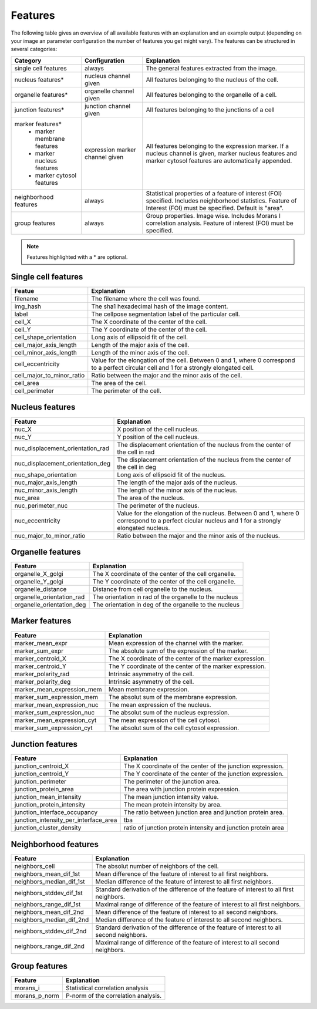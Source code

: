 Features
========

The following table gives an overview of all available features with an explanation and an example output (depending on
your image an parameter configuration the number of features you get might vary). The features can be structured in
several categories:

+---------------------------------+----------------------------------+---------------------------------------------------------------------------------------------------------------------------------------------------------------------+
| Category                        | Configuration                    | Explanation                                                                                                                                                         |
+=================================+==================================+=====================================================================================================================================================================+
| single cell features            | always                           | The general features extracted from the image.                                                                                                                      |
+---------------------------------+----------------------------------+---------------------------------------------------------------------------------------------------------------------------------------------------------------------+
| nucleus features*               | nucleus channel given            | All features belonging to the nucleus of the cell.                                                                                                                  |
+---------------------------------+----------------------------------+---------------------------------------------------------------------------------------------------------------------------------------------------------------------+
| organelle features*             | organelle channel given          | All features belonging to the organelle of a cell.                                                                                                                  |
+---------------------------------+----------------------------------+---------------------------------------------------------------------------------------------------------------------------------------------------------------------+
| junction features*              | junction channel given           | All features belonging to the junctions of a cell                                                                                                                   |
+---------------------------------+----------------------------------+---------------------------------------------------------------------------------------------------------------------------------------------------------------------+
| marker features*                | expression marker channel given  | All features belonging to the expression marker. If a nucleus channel is given, marker nucleus features and marker cytosol features are automatically appended.     |
|  - marker membrane features     |                                  |                                                                                                                                                                     |
|  - marker nucleus features      |                                  |                                                                                                                                                                     |
|  - marker cytosol features      |                                  |                                                                                                                                                                     |
+---------------------------------+----------------------------------+---------------------------------------------------------------------------------------------------------------------------------------------------------------------+
| neighborhood features           | always                           | Statistical properties of a feature of interest (FOI) specified. Includes neighborhood statistics. Feature of Interest (FOI) must be specified. Default is "area".  |
+---------------------------------+----------------------------------+---------------------------------------------------------------------------------------------------------------------------------------------------------------------+
| group features                  | always                           | Group properties. Image wise. Includes Morans I correlation analysis. Feature of interest (FOI) must be specified.                                                  |
+---------------------------------+----------------------------------+---------------------------------------------------------------------------------------------------------------------------------------------------------------------+


.. note::
    Features highlighted with a * are optional.

Single cell features
--------------------
+----------------------------+--------------------------------------------------------------------------------------------------------------------------------------------+
| Featue                     | Explanation                                                                                                                                |
+============================+============================================================================================================================================+
| filename                   | The filename where the cell was found.                                                                                                     |
+----------------------------+--------------------------------------------------------------------------------------------------------------------------------------------+
| img_hash                   | The sha1 hexadecimal hash of the image content.                                                                                            |
+----------------------------+--------------------------------------------------------------------------------------------------------------------------------------------+
| label                      | The cellpose segmentation label of the particular cell.                                                                                    |
+----------------------------+--------------------------------------------------------------------------------------------------------------------------------------------+
| cell_X                     | The X coordinate of the center of the cell.                                                                                                |
+----------------------------+--------------------------------------------------------------------------------------------------------------------------------------------+
| cell_Y                     | The Y coordinate of the center of the cell.                                                                                                |
+----------------------------+--------------------------------------------------------------------------------------------------------------------------------------------+
| cell_shape_orientation     | Long axis of ellipsoid fit of the cell.                                                                                                    |
+----------------------------+--------------------------------------------------------------------------------------------------------------------------------------------+
| cell_major_axis_length     | Length of the major axis of the cell.                                                                                                      |
+----------------------------+--------------------------------------------------------------------------------------------------------------------------------------------+
| cell_minor_axis_length     | Length of the minor axis of the cell.                                                                                                      |
+----------------------------+--------------------------------------------------------------------------------------------------------------------------------------------+
| cell_eccentricity          | Value for the elongation of the cell. Between 0 and 1, where 0 correspond to a perfect circular cell and 1 for a strongly elongated cell.  |
+----------------------------+--------------------------------------------------------------------------------------------------------------------------------------------+
| cell_major_to_minor_ratio  | Ratio between the major and the minor axis of the cell.                                                                                    |
+----------------------------+--------------------------------------------------------------------------------------------------------------------------------------------+
| cell_area                  | The area of the cell.                                                                                                                      |
+----------------------------+--------------------------------------------------------------------------------------------------------------------------------------------+
| cell_perimeter             | The perimeter of the cell.                                                                                                                 |
+----------------------------+--------------------------------------------------------------------------------------------------------------------------------------------+



Nucleus features
----------------
+-----------------------------------+----------------------------------------------------------------------------------------------------------------------------------------------------+
| Feature                           | Explanation                                                                                                                                        |
+===================================+====================================================================================================================================================+
| nuc_X                             | X position of the cell nucleus.                                                                                                                    |
+-----------------------------------+----------------------------------------------------------------------------------------------------------------------------------------------------+
| nuc_Y                             | Y position of the cell nucleus.                                                                                                                    |
+-----------------------------------+----------------------------------------------------------------------------------------------------------------------------------------------------+
| nuc_displacement_orientation_rad  | The displacement orientation of the nucleus from the center of the cell in rad                                                                     |
+-----------------------------------+----------------------------------------------------------------------------------------------------------------------------------------------------+
| nuc_displacement_orientation_deg  | The displacement orientation of the nucleus from the center of the cell in deg                                                                     |
+-----------------------------------+----------------------------------------------------------------------------------------------------------------------------------------------------+
| nuc_shape_orientation             | Long axis of ellipsoid fit of the nucleus.                                                                                                         |
+-----------------------------------+----------------------------------------------------------------------------------------------------------------------------------------------------+
| nuc_major_axis_length             | The length of the major axis of the nucleus.                                                                                                       |
+-----------------------------------+----------------------------------------------------------------------------------------------------------------------------------------------------+
| nuc_minor_axis_length             | The length of the minor axis of the nucleus.                                                                                                       |
+-----------------------------------+----------------------------------------------------------------------------------------------------------------------------------------------------+
| nuc_area                          | The area of the nucleus.                                                                                                                           |
+-----------------------------------+----------------------------------------------------------------------------------------------------------------------------------------------------+
| nuc_perimeter_nuc                 | The perimeter of the nucleus.                                                                                                                      |
+-----------------------------------+----------------------------------------------------------------------------------------------------------------------------------------------------+
| nuc_eccentricity                  | Value for the elongation of the nucleus. Between 0 and 1, where 0 correspond to a perfect cicular nucleus and 1 for a strongly elongated nucleus.  |
+-----------------------------------+----------------------------------------------------------------------------------------------------------------------------------------------------+
| nuc_major_to_minor_ratio          | Ratio between the major and the minor axis of the nucleus.                                                                                         |
+-----------------------------------+----------------------------------------------------------------------------------------------------------------------------------------------------+




Organelle features
------------------
+----------------------------+--------------------------------------------------------+
| Feature                    | Explanation                                            |
+============================+========================================================+
| organelle_X_golgi          | The X coordinate of the center of the cell organelle.  |
+----------------------------+--------------------------------------------------------+
| organelle_Y_golgi          | The Y coordinate of the center of the cell organelle.  |
+----------------------------+--------------------------------------------------------+
| organelle_distance         | Distance from cell organelle to the nucleus.           |
+----------------------------+--------------------------------------------------------+
| organelle_orientation_rad  | The orientation in rad of the organelle to the nucleus |
+----------------------------+--------------------------------------------------------+
| organelle_orientation_deg  | The orientation in deg of the organelle to the nucleus |
+----------------------------+--------------------------------------------------------+




Marker features
---------------
+-----------------------------+-----------------------------------------------------------+
| Feature                     | Explanation                                               |
+=============================+===========================================================+
| marker_mean_expr            | Mean expression of the channel with the marker.           |
+-----------------------------+-----------------------------------------------------------+
| marker_sum_expr             | The absolute sum of the expression of the marker.         |
+-----------------------------+-----------------------------------------------------------+
| marker_centroid_X           | The X coordinate of the center of the marker expression.  |
+-----------------------------+-----------------------------------------------------------+
| marker_centroid_Y           | The Y coordinate of the center of the marker expression.  |
+-----------------------------+-----------------------------------------------------------+
| marker_polarity_rad         | Intrinsic asymmetry of the cell.                          |
+-----------------------------+-----------------------------------------------------------+
| marker_polarity_deg         | Intrinsic asymmetry of the cell.                          |
+-----------------------------+-----------------------------------------------------------+
| marker_mean_expression_mem  | Mean membrane expression.                                 |
+-----------------------------+-----------------------------------------------------------+
| marker_sum_expression_mem   | The absolut sum of the membrane expression.               |
+-----------------------------+-----------------------------------------------------------+
| marker_mean_expression_nuc  | The mean expression of the nucleus.                       |
+-----------------------------+-----------------------------------------------------------+
| marker_sum_expression_nuc   | The absolut sum of the nucleus expression.                |
+-----------------------------+-----------------------------------------------------------+
| marker_mean_expression_cyt  | The mean expression of the cell cytosol.                  |
+-----------------------------+-----------------------------------------------------------+
| marker_sum_expression_cyt   | The absolut sum of the cell cytosol expression.           |
+-----------------------------+-----------------------------------------------------------+




Junction features
-----------------

+----------------------------------------+----------------------------------------------------------------+
| Feature                                | Explanation                                                    |
+========================================+================================================================+
| junction_centroid_X                    | The X coordinate of the center of the junction expression.     |
+----------------------------------------+----------------------------------------------------------------+
| junction_centroid_Y                    | The Y coordinate of the center of the junction expression.     |
+----------------------------------------+----------------------------------------------------------------+
| junction_perimeter                     | The perimeter of the junction area.                            |
+----------------------------------------+----------------------------------------------------------------+
| junction_protein_area                  | The area with junction protein expression.                     |
+----------------------------------------+----------------------------------------------------------------+
| junction_mean_intensity                | The mean junction intensity value.                             |
+----------------------------------------+----------------------------------------------------------------+
| junction_protein_intensity             | The mean protein intensity by area.                            |
+----------------------------------------+----------------------------------------------------------------+
| junction_interface_occupancy           | The  ratio between junction area and junction protein area.    |
+----------------------------------------+----------------------------------------------------------------+
| junction_intensity_per_interface_area  | tba                                                            |
+----------------------------------------+----------------------------------------------------------------+
| junction_cluster_density               | ratio of junction protein intensity and junction protein area  |
+----------------------------------------+----------------------------------------------------------------+


Neighborhood features
---------------------
+---------------------------+-------------------------------------------------------------------------------------------+
| Feature                   | Explanation                                                                               |
+===========================+===========================================================================================+
| neighbors_cell            | The absolut number of neighbors of the cell.                                              |
+---------------------------+-------------------------------------------------------------------------------------------+
| neighbors_mean_dif_1st    | Mean difference of the feature of interest to all first neighbors.                        |
+---------------------------+-------------------------------------------------------------------------------------------+
| neighbors_median_dif_1st  | Median difference of the feature of interest to all first neighbors.                      |
+---------------------------+-------------------------------------------------------------------------------------------+
| neighbors_stddev_dif_1st  | Standard derivation of the difference of the feature of interest to all first neighbors.  |
+---------------------------+-------------------------------------------------------------------------------------------+
| neighbors_range_dif_1st   | Maximal range of difference of the feature of interest to all first neighbors.            |
+---------------------------+-------------------------------------------------------------------------------------------+
| neighbors_mean_dif_2nd    | Mean difference of the feature of interest to all second neighbors.                       |
+---------------------------+-------------------------------------------------------------------------------------------+
| neighbors_median_dif_2nd  | Median difference of the feature of interest to all second neighbors.                     |
+---------------------------+-------------------------------------------------------------------------------------------+
| neighbors_stddev_dif_2nd  | Standard derivation of the difference of the feature of interest to all second neighbors. |
+---------------------------+-------------------------------------------------------------------------------------------+
| neighbors_range_dif_2nd   | Maximal range of difference of the feature of interest to all second neighbors.           |
+---------------------------+-------------------------------------------------------------------------------------------+



Group features
--------------

+----------------+--------------------------------------+
| Feature        | Explanation                          |
+================+======================================+
| morans_i       | Statistical correlation analysis     |
+----------------+--------------------------------------+
| morans_p_norm  | P-norm of the correlation analysis.  |
+----------------+--------------------------------------+

